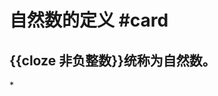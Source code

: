 * 自然数的定义 #card
:PROPERTIES:
:card-last-interval: 4
:card-repeats: 2
:card-ease-factor: 2.7
:card-next-schedule: 2022-06-29T11:15:28.468Z
:card-last-reviewed: 2022-06-25T11:15:28.469Z
:card-last-score: 5
:END:
** {{cloze 非负整数}}统称为自然数。
*